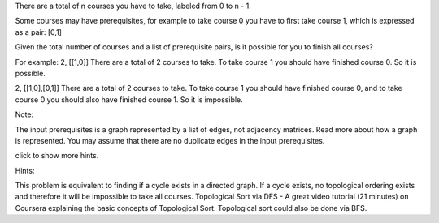 There are a total of n courses you have to take, labeled from 0 to n -
1.

Some courses may have prerequisites, for example to take course 0 you
have to first take course 1, which is expressed as a pair: [0,1]

Given the total number of courses and a list of prerequisite pairs, is
it possible for you to finish all courses?

For example: 2, [[1,0]] There are a total of 2 courses to take. To take
course 1 you should have finished course 0. So it is possible.

2, [[1,0],[0,1]] There are a total of 2 courses to take. To take course
1 you should have finished course 0, and to take course 0 you should
also have finished course 1. So it is impossible.

Note:

The input prerequisites is a graph represented by a list of edges, not
adjacency matrices. Read more about how a graph is represented. You may
assume that there are no duplicate edges in the input prerequisites.

click to show more hints.

Hints:

This problem is equivalent to finding if a cycle exists in a directed
graph. If a cycle exists, no topological ordering exists and therefore
it will be impossible to take all courses. Topological Sort via DFS - A
great video tutorial (21 minutes) on Coursera explaining the basic
concepts of Topological Sort. Topological sort could also be done via
BFS.

